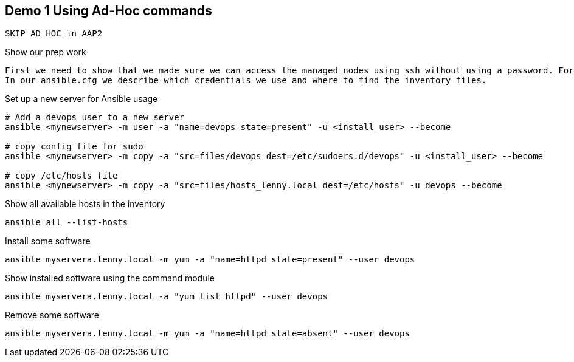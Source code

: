 == Demo 1 Using Ad-Hoc commands

----
SKIP AD HOC in AAP2
----


.Show our prep work
----
First we need to show that we made sure we can access the managed nodes using ssh without using a password. For this we need to have SSH-keys distributed. Also we need to have the managed nodes listed. We list our (static) managed nodes in an inventory file called 'myservers' in the folder 'inventory/'. 
In our ansible.cfg we describe which credentials we use and where to find the inventory files.
----

.Set up a new server for Ansible usage
----
# Add a devops user to a new server
ansible <mynewserver> -m user -a "name=devops state=present" -u <install_user> --become

# copy config file for sudo
ansible <mynewserver> -m copy -a "src=files/devops dest=/etc/sudoers.d/devops" -u <install_user> --become

# copy /etc/hosts file
ansible <mynewserver> -m copy -a "src=files/hosts_lenny.local dest=/etc/hosts" -u devops --become
----


.Show all available hosts in the inventory
----
ansible all --list-hosts
----

.Install some software
----
ansible myservera.lenny.local -m yum -a "name=httpd state=present" --user devops
----

.Show installed software using the command module
----
ansible myservera.lenny.local -a "yum list httpd" --user devops
----

.Remove some software
----
ansible myservera.lenny.local -m yum -a "name=httpd state=absent" --user devops
----